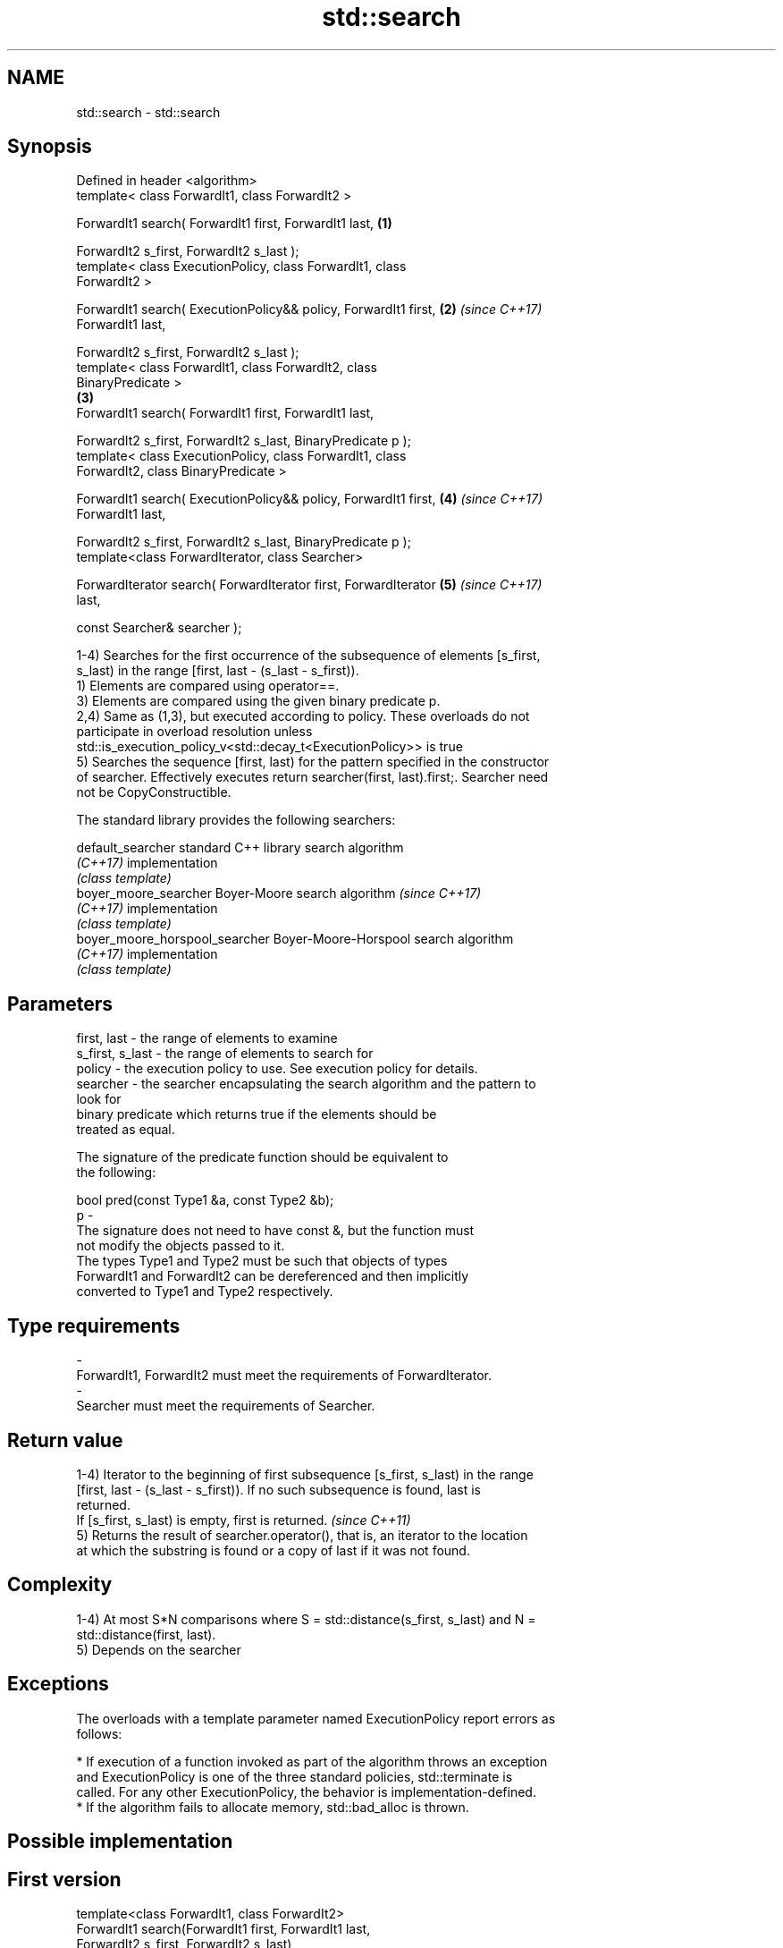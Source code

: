 .TH std::search 3 "2018.03.28" "http://cppreference.com" "C++ Standard Libary"
.SH NAME
std::search \- std::search

.SH Synopsis
   Defined in header <algorithm>
   template< class ForwardIt1, class ForwardIt2 >

   ForwardIt1 search( ForwardIt1 first, ForwardIt1 last,              \fB(1)\fP

   ForwardIt2 s_first, ForwardIt2 s_last );
   template< class ExecutionPolicy, class ForwardIt1, class
   ForwardIt2 >

   ForwardIt1 search( ExecutionPolicy&& policy, ForwardIt1 first,     \fB(2)\fP \fI(since C++17)\fP
   ForwardIt1 last,

   ForwardIt2 s_first, ForwardIt2 s_last );
   template< class ForwardIt1, class ForwardIt2, class
   BinaryPredicate >
                                                                      \fB(3)\fP
   ForwardIt1 search( ForwardIt1 first, ForwardIt1 last,

   ForwardIt2 s_first, ForwardIt2 s_last, BinaryPredicate p );
   template< class ExecutionPolicy, class ForwardIt1, class
   ForwardIt2, class BinaryPredicate >

   ForwardIt1 search( ExecutionPolicy&& policy, ForwardIt1 first,     \fB(4)\fP \fI(since C++17)\fP
   ForwardIt1 last,

   ForwardIt2 s_first, ForwardIt2 s_last, BinaryPredicate p );
   template<class ForwardIterator, class Searcher>

   ForwardIterator search( ForwardIterator first, ForwardIterator     \fB(5)\fP \fI(since C++17)\fP
   last,

   const Searcher& searcher );

   1-4) Searches for the first occurrence of the subsequence of elements [s_first,
   s_last) in the range [first, last - (s_last - s_first)).
   1) Elements are compared using operator==.
   3) Elements are compared using the given binary predicate p.
   2,4) Same as (1,3), but executed according to policy. These overloads do not
   participate in overload resolution unless
   std::is_execution_policy_v<std::decay_t<ExecutionPolicy>> is true
   5) Searches the sequence [first, last) for the pattern specified in the constructor
   of searcher. Effectively executes return searcher(first, last).first;. Searcher need
   not be CopyConstructible.

   The standard library provides the following searchers:

   default_searcher              standard C++ library search algorithm
   \fI(C++17)\fP                       implementation
                                 \fI(class template)\fP
   boyer_moore_searcher          Boyer-Moore search algorithm             \fI(since C++17)\fP
   \fI(C++17)\fP                       implementation
                                 \fI(class template)\fP
   boyer_moore_horspool_searcher Boyer-Moore-Horspool search algorithm
   \fI(C++17)\fP                       implementation
                                 \fI(class template)\fP

.SH Parameters

   first, last     - the range of elements to examine
   s_first, s_last - the range of elements to search for
   policy          - the execution policy to use. See execution policy for details.
   searcher        - the searcher encapsulating the search algorithm and the pattern to
                     look for
                     binary predicate which returns true if the elements should be
                     treated as equal.

                     The signature of the predicate function should be equivalent to
                     the following:

                     bool pred(const Type1 &a, const Type2 &b);
   p               -
                     The signature does not need to have const &, but the function must
                     not modify the objects passed to it.
                     The types Type1 and Type2 must be such that objects of types
                     ForwardIt1 and ForwardIt2 can be dereferenced and then implicitly
                     converted to Type1 and Type2 respectively.

                     
.SH Type requirements
   -
   ForwardIt1, ForwardIt2 must meet the requirements of ForwardIterator.
   -
   Searcher must meet the requirements of Searcher.

.SH Return value

   1-4) Iterator to the beginning of first subsequence [s_first, s_last) in the range
   [first, last - (s_last - s_first)). If no such subsequence is found, last is
   returned.
   If [s_first, s_last) is empty, first is returned. \fI(since C++11)\fP
   5) Returns the result of searcher.operator(), that is, an iterator to the location
   at which the substring is found or a copy of last if it was not found.

.SH Complexity

   1-4) At most S*N comparisons where S = std::distance(s_first, s_last) and N =
   std::distance(first, last).
   5) Depends on the searcher

.SH Exceptions

   The overloads with a template parameter named ExecutionPolicy report errors as
   follows:

     * If execution of a function invoked as part of the algorithm throws an exception
       and ExecutionPolicy is one of the three standard policies, std::terminate is
       called. For any other ExecutionPolicy, the behavior is implementation-defined.
     * If the algorithm fails to allocate memory, std::bad_alloc is thrown.

.SH Possible implementation

.SH First version
   template<class ForwardIt1, class ForwardIt2>
   ForwardIt1 search(ForwardIt1 first, ForwardIt1 last,
                           ForwardIt2 s_first, ForwardIt2 s_last)
   {
       for (; ; ++first) {
           ForwardIt1 it = first;
           for (ForwardIt2 s_it = s_first; ; ++it, ++s_it) {
               if (s_it == s_last) {
                   return first;
               }
               if (it == last) {
                   return last;
               }
               if (!(*it == *s_it)) {
                   break;
               }
           }
       }
   }
.SH Second version
   template<class ForwardIt1, class ForwardIt2, class BinaryPredicate>
   ForwardIt1 search(ForwardIt1 first, ForwardIt1 last,
                           ForwardIt2 s_first, ForwardIt2 s_last,
                           BinaryPredicate p)
   {
       for (; ; ++first) {
           ForwardIt1 it = first;
           for (ForwardIt2 s_it = s_first; ; ++it, ++s_it) {
               if (s_it == s_last) {
                   return first;
               }
               if (it == last) {
                   return last;
               }
               if (!p(*it, *s_it)) {
                   break;
               }
           }
       }
   }

.SH Example

   
// Run this code

 #include <string>
 #include <algorithm>
 #include <iostream>
 #include <vector>

 template<typename Container>
 bool in_quote(const Container& cont, const std::string& s)
 {
     return std::search(cont.begin(), cont.end(), s.begin(), s.end()) != cont.end();
 }

 int main()
 {
     std::string str = "why waste time learning, when ignorance is instantaneous?";
     // str.find() can be used as well
     std::cout << std::boolalpha << in_quote(str, "learning") << '\\n'
                                 << in_quote(str, "lemming")  << '\\n';

     std::vector<char> vec(str.begin(), str.end());
     std::cout << std::boolalpha << in_quote(vec, "learning") << '\\n'
                                 << in_quote(vec, "lemming")  << '\\n';

     // The C++17 overload demo:
     std::string in = "Lorem ipsum dolor sit amet, consectetur adipiscing elit,"
                      " sed do eiusmod tempor incididunt ut labore et dolore magna aliqua";
     std::string needle = "pisci";
     auto it = std::search(in.begin(), in.end(),
                    std::make_boyer_moore_searcher(
                        needle.begin(), needle.end()));
     if(it != in.end())
         std::cout << "The string " << needle << " found at offset "
                   << it - in.begin() << '\\n';
     else
         std::cout << "The string " << needle << " not found\\n";
 }

.SH Output:

 true
 false
 true
 false
 The string pisci found at offset 43

.SH See also

   find_end                      finds the last sequence of elements in a certain range
                                 \fI(function template)\fP
   includes                      returns true if one set is a subset of another
                                 \fI(function template)\fP
   equal                         determines if two sets of elements are the same
                                 \fI(function template)\fP
   find
   find_if                       finds the first element satisfying specific criteria
   find_if_not                   \fI(function template)\fP
   \fI(C++11)\fP
                                 returns true if one range is lexicographically less
   lexicographical_compare       than another
                                 \fI(function template)\fP
   mismatch                      finds the first position where two ranges differ
                                 \fI(function template)\fP
                                 searches for a number consecutive copies of an element
   search_n                      in a range
                                 \fI(function template)\fP
   default_searcher              standard C++ library search algorithm implementation
   \fI(C++17)\fP                       \fI(class template)\fP
   boyer_moore_searcher          Boyer-Moore search algorithm implementation
   \fI(C++17)\fP                       \fI(class template)\fP
   boyer_moore_horspool_searcher Boyer-Moore-Horspool search algorithm implementation
   \fI(C++17)\fP                       \fI(class template)\fP
